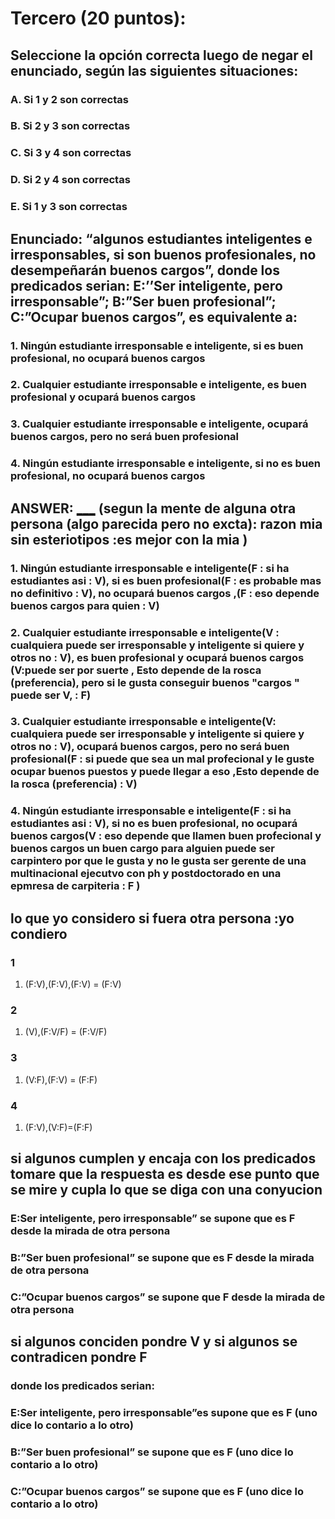 * Tercero (20 puntos):
** Seleccione la opción correcta luego de negar el enunciado, según las siguientes situaciones:
*** A.  Si 1 y 2 son correctas
*** B.  Si 2 y 3 son correctas
*** C.  Si 3 y 4 son correctas
*** D.  Si 2 y 4 son correctas
*** E.  Si 1 y 3 son correctas
** Enunciado: “algunos estudiantes inteligentes e irresponsables, si son buenos profesionales, no desempeñarán buenos cargos”, donde los predicados serian: E:’’Ser inteligente, pero irresponsable”; B:”Ser buen profesional”; C:”Ocupar buenos cargos”, es equivalente a:
*** 1. Ningún estudiante irresponsable e inteligente, si es buen profesional, no ocupará buenos cargos 
*** 2. Cualquier estudiante irresponsable e inteligente, es buen profesional y ocupará buenos cargos 
*** 3. Cualquier estudiante irresponsable e inteligente, ocupará buenos cargos, pero no será buen profesional
*** 4. Ningún estudiante irresponsable e inteligente, si no es buen profesional, no ocupará buenos cargos
**  ANSWER: _____ (segun la mente de alguna otra persona (algo parecida pero no excta): razon mia sin esteriotipos :es mejor con la mia )
*** 1. Ningún estudiante irresponsable e inteligente(F : si ha estudiantes asi : V), si es buen profesional(F : es probable mas no definitivo : V), no ocupará buenos cargos ,(F : eso depende buenos cargos para quien : V) 
*** 2. Cualquier estudiante irresponsable e inteligente(V : cualquiera puede ser irresponsable y inteligente si quiere y otros no : V), es buen profesional y ocupará buenos cargos (V:puede ser por suerte , Esto depende de la rosca (preferencia), pero si le gusta conseguir buenos "cargos " puede ser V, : F)
*** 3. Cualquier estudiante irresponsable e inteligente(V: cualquiera puede ser irresponsable y inteligente si quiere y otros no : V), ocupará buenos cargos, pero no será buen profesional(F : si puede que sea un mal profecional y le guste ocupar buenos puestos y puede llegar a eso ,Esto depende de la rosca (preferencia)  : V) 
*** 4. Ningún estudiante irresponsable e inteligente(F : si ha estudiantes asi : V), si no es buen profesional, no ocupará buenos cargos(V : eso depende que llamen buen profecional y buenos cargos un buen cargo para alguien puede ser carpintero por que le gusta y no le gusta ser gerente de una multinacional ejecutvo con ph y postdoctorado en una epmresa de carpiteria  : F )
** lo que yo considero si fuera otra persona :yo condiero 
*** 1
**** (F:V),(F:V),(F:V) = (F:V)
*** 2
**** (V),(F:V/F) = (F:V/F) 
*** 3
**** (V:F),(F:V) = (F:F)
*** 4
**** (F:V),(V:F)=(F:F)
** si algunos cumplen y encaja con los predicados tomare que la respuesta es desde ese punto que se mire y cupla lo que se diga con una conyucion  
*** E:Ser inteligente, pero irresponsable” se supone que es F desde la mirada de otra persona  
*** B:”Ser buen profesional”  se supone que es F desde la mirada de otra persona
*** C:”Ocupar buenos cargos” se supone que F  desde la mirada de otra persona
**  si algunos conciden pondre V y si algunos se contradicen pondre F
*** donde los predicados serian: 
*** E:Ser inteligente, pero irresponsable”es supone que es F (uno dice lo contario a lo otro) 
*** B:”Ser buen profesional” se supone que es F (uno dice lo contario a lo otro) 
*** C:”Ocupar buenos cargos” se supone que es F (uno dice lo contario a lo otro) 
